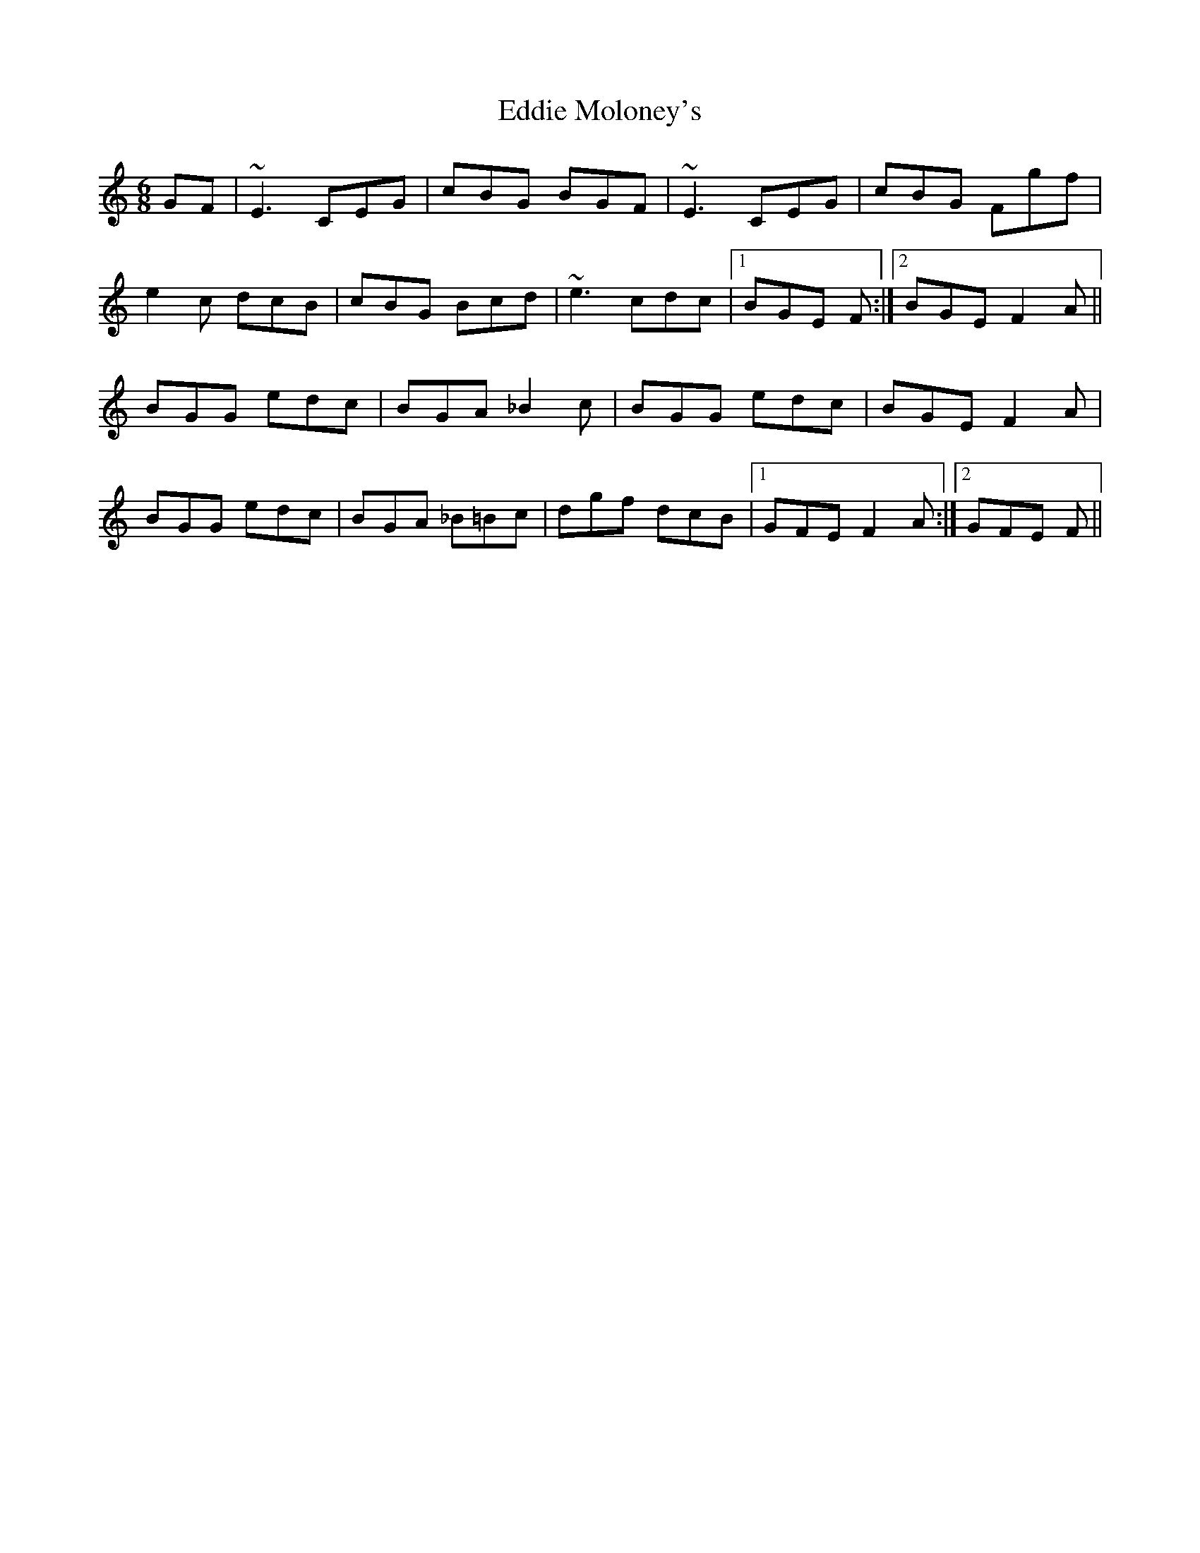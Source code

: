 X: 11519
T: Eddie Moloney's
R: jig
M: 6/8
K: Cmajor
GF|~E3 CEG|cBG BGF|~E3 CEG|cBG Fgf|
e2c dcB|cBG Bcd|~e3 cdc|1 BGE F:|2 BGE F2A||
BGG edc|BGA _B2c|BGG edc|BGE F2A|
BGG edc|BGA _B=Bc|dgf dcB|1 GFE F2A:|2 GFE F||

